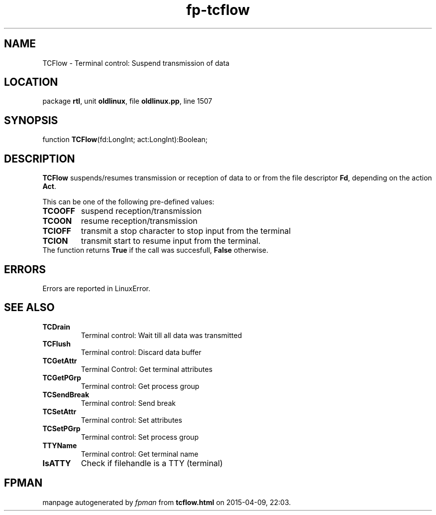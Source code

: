 .\" file autogenerated by fpman
.TH "fp-tcflow" 3 "2014-03-14" "fpman" "Free Pascal Programmer's Manual"
.SH NAME
TCFlow - Terminal control: Suspend transmission of data
.SH LOCATION
package \fBrtl\fR, unit \fBoldlinux\fR, file \fBoldlinux.pp\fR, line 1507
.SH SYNOPSIS
function \fBTCFlow\fR(fd:LongInt; act:LongInt):Boolean;
.SH DESCRIPTION
\fBTCFlow\fR suspends/resumes transmission or reception of data to or from the file descriptor \fBFd\fR, depending on the action \fBAct\fR.

This can be one of the following pre-defined values:

.TP
.B TCOOFF
suspend reception/transmission
.TP
.B TCOON
resume reception/transmission
.TP
.B TCIOFF
transmit a stop character to stop input from the terminal
.TP
.B TCION
transmit start to resume input from the terminal.
.TP 0
The function returns \fBTrue\fR if the call was succesfull, \fBFalse\fR otherwise.


.SH ERRORS
Errors are reported in LinuxError.


.SH SEE ALSO
.TP
.B TCDrain
Terminal control: Wait till all data was transmitted
.TP
.B TCFlush
Terminal control: Discard data buffer
.TP
.B TCGetAttr
Terminal Control: Get terminal attributes
.TP
.B TCGetPGrp
Terminal control: Get process group
.TP
.B TCSendBreak
Terminal control: Send break
.TP
.B TCSetAttr
Terminal control: Set attributes
.TP
.B TCSetPGrp
Terminal control: Set process group
.TP
.B TTYName
Terminal control: Get terminal name
.TP
.B IsATTY
Check if filehandle is a TTY (terminal)

.SH FPMAN
manpage autogenerated by \fIfpman\fR from \fBtcflow.html\fR on 2015-04-09, 22:03.

